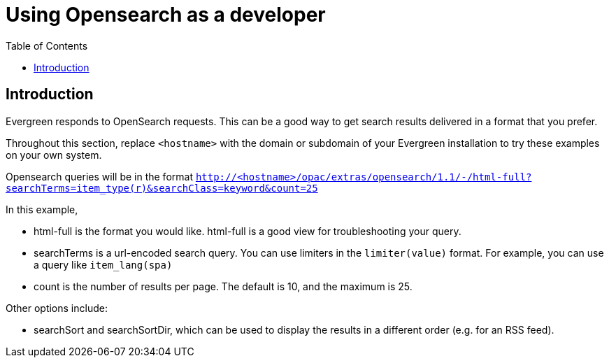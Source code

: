 = Using Opensearch as a developer =
:toc:

== Introduction ==

Evergreen responds to OpenSearch requests. This can be a good way to get
search results delivered in a format that you prefer.

Throughout this section, replace `<hostname>` with the domain or subdomain
of your Evergreen installation to try these examples on your own system.

Opensearch queries will be in the format
`http://<hostname>/opac/extras/opensearch/1.1/-/html-full?searchTerms=item_type(r)&searchClass=keyword&count=25`

In this example,

* html-full is the format you would like.  html-full is a good view for troubleshooting your query.
* searchTerms is a url-encoded search query.  You can use limiters in the `limiter(value)` format.
For example, you can use a query like `item_lang(spa)`
* count is the number of results per page.  The default is 10, and the maximum is 25.

Other options include:

* searchSort and searchSortDir, which can be used to display the results in a different order (e.g. for an RSS feed).

